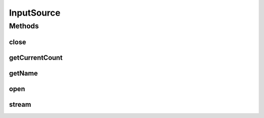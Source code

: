 .. java:import:: es.thinkingmachin.linksight.imatch.matcher.core Address

.. java:import:: java.io IOException

.. java:import:: java.util Iterator

.. java:import:: java.util Spliterator

.. java:import:: java.util Spliterators

.. java:import:: java.util.stream Stream

.. java:import:: java.util.stream StreamSupport

InputSource
===========

.. java:package:: es.thinkingmachin.linksight.imatch.matcher.io.source
   :noindex:

.. java:type:: public interface InputSource extends Iterator<Address>

   This class serves as the interface for all input files and sources.

Methods
-------
close
^^^^^

.. java:method::  boolean close()
   :outertype: InputSource

getCurrentCount
^^^^^^^^^^^^^^^

.. java:method::  int getCurrentCount()
   :outertype: InputSource

getName
^^^^^^^

.. java:method::  String getName()
   :outertype: InputSource

open
^^^^

.. java:method::  void open() throws IOException
   :outertype: InputSource

stream
^^^^^^

.. java:method::  Stream<Address> stream()
   :outertype: InputSource


